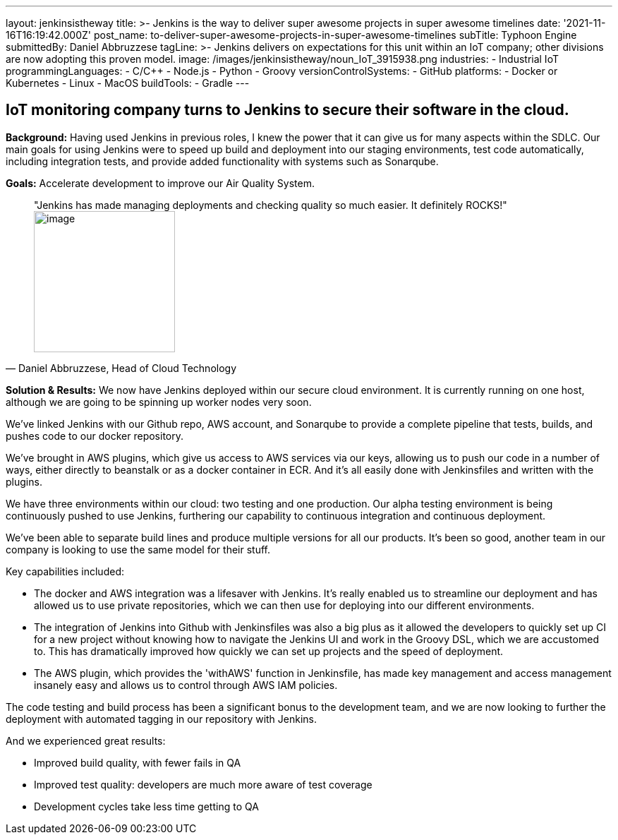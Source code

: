 ---
layout: jenkinsistheway
title: >-
  Jenkins is the way to deliver super awesome projects in super awesome
  timelines
date: '2021-11-16T16:19:42.000Z'
post_name: to-deliver-super-awesome-projects-in-super-awesome-timelines
subTitle: Typhoon Engine
submittedBy: Daniel Abbruzzese
tagLine: >-
  Jenkins delivers on expectations for this unit within an IoT company; other
  divisions are now adopting this proven model.
image: /images/jenkinsistheway/noun_IoT_3915938.png
industries:
  - Industrial IoT
programmingLanguages:
  - C/C++
  - Node.js
  - Python
  - Groovy
versionControlSystems:
  - GitHub
platforms:
  - Docker or Kubernetes
  - Linux
  - MacOS
buildTools:
  - Gradle
---



== IoT monitoring company turns to Jenkins to secure their software in the cloud.

*Background:* Having used Jenkins in previous roles, I knew the power that it can give us for many aspects within the SDLC. Our main goals for using Jenkins were to speed up build and deployment into our staging environments, test code automatically, including integration tests, and provide added functionality with systems such as Sonarqube. 

*Goals:* Accelerate development to improve our Air Quality System.





[.testimonal]
[quote, "Daniel Abbruzzese, Head of Cloud Technology"]
"Jenkins has made managing deployments and checking quality so much easier. It definitely ROCKS!"
image:/images/jenkinsistheway/daniel.jpeg[image,width=200,height=200]


*Solution & Results:* We now have Jenkins deployed within our secure cloud environment. It is currently running on one host, although we are going to be spinning up worker nodes very soon.

We've linked Jenkins with our Github repo, AWS account, and Sonarqube to provide a complete pipeline that tests, builds, and pushes code to our docker repository. 

We've brought in AWS plugins, which give us access to AWS services via our keys, allowing us to push our code in a number of ways, either directly to beanstalk or as a docker container in ECR. And it's all easily done with Jenkinsfiles and written with the plugins. 

We have three environments within our cloud: two testing and one production. Our alpha testing environment is being continuously pushed to use Jenkins, furthering our capability to continuous integration and continuous deployment. 

We've been able to separate build lines and produce multiple versions for all our products. It's been so good, another team in our company is looking to use the same model for their stuff.

Key capabilities included:

* The docker and AWS integration was a lifesaver with Jenkins. It's really enabled us to streamline our deployment and has allowed us to use private repositories, which we can then use for deploying into our different environments.
* The integration of Jenkins into Github with Jenkinsfiles was also a big plus as it allowed the developers to quickly set up CI for a new project without knowing how to navigate the Jenkins UI and work in the Groovy DSL, which we are accustomed to. This has dramatically improved how quickly we can set up projects and the speed of deployment.
* The AWS plugin, which provides the 'withAWS' function in Jenkinsfile, has made key management and access management insanely easy and allows us to control through AWS IAM policies.

The code testing and build process has been a significant bonus to the development team, and we are now looking to further the deployment with automated tagging in our repository with Jenkins.

And we experienced great results:

* Improved build quality, with fewer fails in QA
* Improved test quality: developers are much more aware of test coverage
* Development cycles take less time getting to QA
